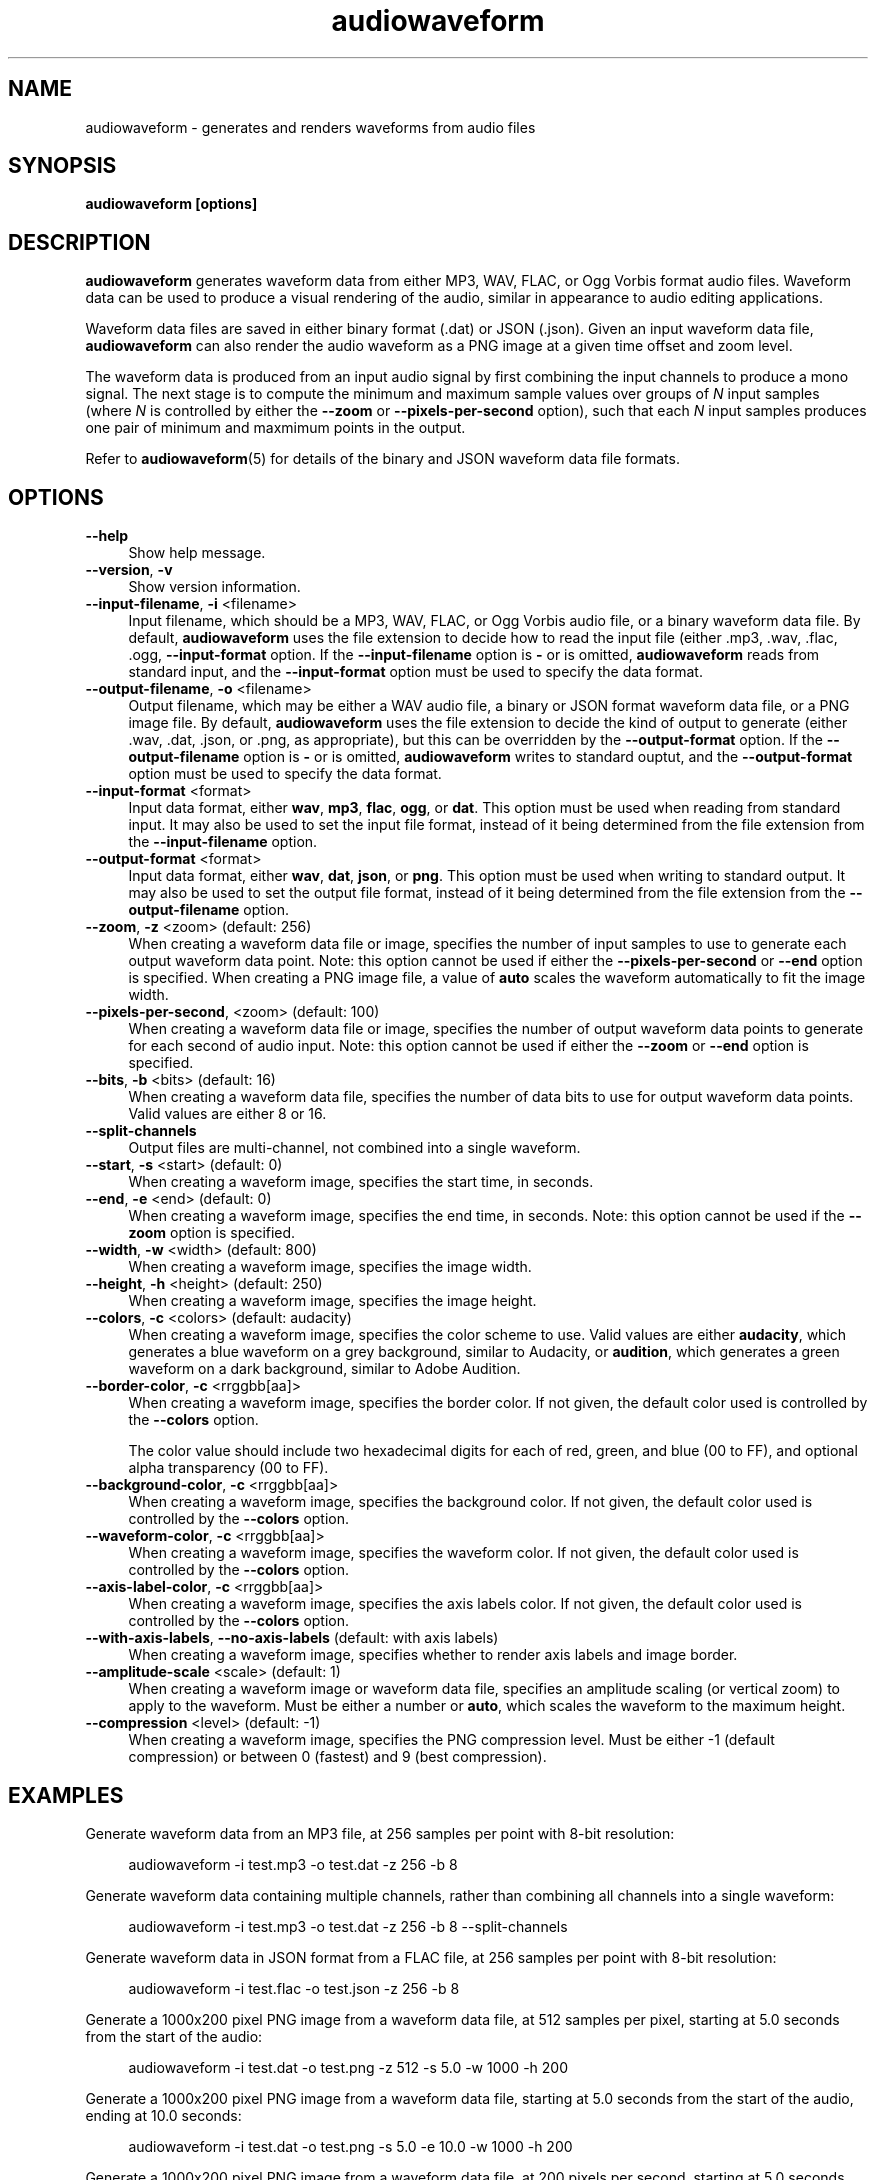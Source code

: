 .TH audiowaveform 1 "1 May 2020"

.SH NAME

audiowaveform \- generates and renders waveforms from audio files

.SH SYNOPSIS

.B audiowaveform [options]

.SH DESCRIPTION

.B audiowaveform
generates waveform data from either MP3, WAV, FLAC, or Ogg Vorbis format audio
files. Waveform data can be used to produce a visual rendering of the audio,
similar in appearance to audio editing applications.

Waveform data files are saved in either binary format (.dat) or JSON (.json).
Given an input waveform data file,
.B audiowaveform
can also render the audio waveform as a PNG image at a given time offset and
zoom level.

The waveform data is produced from an input audio signal by first combining the
input channels to produce a mono signal. The next stage is to compute the
minimum and maximum sample values over groups of
.I N
input samples (where
.I N
is controlled by either the
.B --zoom
or
.B --pixels-per-second
option), such that each
.I N
input samples produces one pair of minimum and maxmimum points in the output.

Refer to
.BR audiowaveform (5)
for details of the binary and JSON waveform data file formats.

.SH OPTIONS

.TP 4
.B --help
Show help message.

.TP
.B --version\fR, \fB-v\fR
Show version information.

.TP
.B --input-filename\fR, \fB-i\fR <filename>
Input filename, which should be a MP3, WAV, FLAC, or Ogg Vorbis audio file, or a
binary waveform data file. By default, \fBaudiowaveform\fR uses the file
extension to decide how to read the input file (either .mp3, .wav, .flac, .ogg,
.oga, or .dat, as appropriate), but this can be overridden by the
\fB--input-format\fR option. If the \fB--input-filename\fR option is \fB-\fR or
is omitted, \fBaudiowaveform\fR reads from standard input, and the
\fB--input-format\fR option must be used to specify the data format.

.TP
.B --output-filename\fR, \fB-o\fR <filename>
Output filename, which may be either a WAV audio file, a binary or JSON format
waveform data file, or a PNG image file. By default, \fBaudiowaveform\fR
uses the file extension to decide the kind of output to generate
(either .wav, .dat, .json, or .png, as appropriate), but this can be overridden
by the \fB--output-format\fR option. If the \fB--output-filename\fR option is
\fB-\fR or is omitted, \fBaudiowaveform\fR writes to standard ouptut, and the
\fB--output-format\fR option must be used to specify the data format.

.TP
.B --input-format\fR <format>
Input data format, either \fBwav\fR, \fBmp3\fR, \fBflac\fR, \fBogg\fR, or \fBdat\fR.
This option must be used when reading from standard input. It may also be used to set
the input file format, instead of it being determined from the file extension
from the \fB--input-filename\fR option.

.TP
.B --output-format\fR <format>
Input data format, either \fBwav\fR, \fBdat\fR, \fBjson\fR, or \fBpng\fR. This
option must be used when writing to standard output. It may also be used to set
the output file format, instead of it being determined from the file extension
from the \fB--output-filename\fR option.

.TP
.B --zoom\fR, \fB-z\fR <zoom> (default: 256)
When creating a waveform data file or image, specifies the number of input
samples to use to generate each output waveform data point.
Note: this option cannot be used if either the \fB--pixels-per-second\fR or
\fB--end\fR option is specified. When creating a PNG image file, a value of
\fBauto\fR scales the waveform automatically to fit the image width.

.TP
.B --pixels-per-second\fR, <zoom> (default: 100)
When creating a waveform data file or image, specifies the number of output
waveform data points to generate for each second of audio input.
Note: this option cannot be used if either the \fB--zoom\fR or \fB--end\fR
option is specified.

.TP
.B --bits\fR, \fB-b\fR <bits> (default: 16)
When creating a waveform data file, specifies the number of data bits to use for
output waveform data points. Valid values are either 8 or 16.

.TP
.B --split-channels
Output files are multi-channel, not combined into a single waveform.

.TP
.B --start\fR, \fB-s\fR <start> (default: 0)
When creating a waveform image, specifies the start time, in seconds.

.TP
.B --end\fR, \fB-e\fR <end> (default: 0)
When creating a waveform image, specifies the end time, in seconds.
Note: this option cannot be used if the \fB--zoom\fR option is specified.

.TP
.B --width\fR, \fB-w\fR <width> (default: 800)
When creating a waveform image, specifies the image width.

.TP
.B --height\fR, \fB-h\fR <height> (default: 250)
When creating a waveform image, specifies the image height.

.TP
.B --colors\fR, \fB-c\fR <colors> (default: audacity)
When creating a waveform image, specifies the color scheme to use. Valid values
are either \fBaudacity\fR, which generates a blue waveform on a grey background,
similar to Audacity, or \fBaudition\fR, which generates a green waveform on a
dark background, similar to Adobe Audition.

.TP
.B --border-color\fR, \fB-c\fR <rrggbb[aa]>
When creating a waveform image, specifies the border color. If not given,
the default color used is controlled by the \fB--colors\fR option.

The color value should include two hexadecimal digits for each of red, green,
and blue (00 to FF), and optional alpha transparency (00 to FF).

.TP
.B --background-color\fR, \fB-c\fR <rrggbb[aa]>
When creating a waveform image, specifies the background color. If not given,
the default color used is controlled by the \fB--colors\fR option.

.TP
.B --waveform-color\fR, \fB-c\fR <rrggbb[aa]>
When creating a waveform image, specifies the waveform color. If not given,
the default color used is controlled by the \fB--colors\fR option.

.TP
.B --axis-label-color\fR, \fB-c\fR <rrggbb[aa]>
When creating a waveform image, specifies the axis labels color. If not given,
the default color used is controlled by the \fB--colors\fR option.

.TP
.B --with-axis-labels\fR, \fB--no-axis-labels\fR (default: with axis labels)
When creating a waveform image, specifies whether to render axis labels and
image border.

.TP
.B --amplitude-scale\fR <scale> (default: 1)
When creating a waveform image or waveform data file, specifies an amplitude
scaling (or vertical zoom) to apply to the waveform. Must be either a number
or \fBauto\fR, which scales the waveform to the maximum height.

.TP
.B --compression\fR <level> (default: -1)
When creating a waveform image, specifies the PNG compression level. Must be
either -1 (default compression) or between 0 (fastest) and 9 (best compression).

.SH EXAMPLES

Generate waveform data from an MP3 file, at 256 samples per point with 8-bit
resolution:

.in +4
.nf
.na
audiowaveform -i test.mp3 -o test.dat -z 256 -b 8
.ad
.fi
.in -4

Generate waveform data containing multiple channels, rather than
combining all channels into a single waveform:

.in +4
.nf
.na
audiowaveform -i test.mp3 -o test.dat -z 256 -b 8 --split-channels
.ad
.fi
.in -4

Generate waveform data in JSON format from a FLAC file, at 256 samples per point
with 8-bit resolution:

.in +4
.nf
.na
audiowaveform -i test.flac -o test.json -z 256 -b 8
.ad
.fi
.in -4

Generate a 1000x200 pixel PNG image from a waveform data file, at 512 samples
per pixel, starting at 5.0 seconds from the start of the audio:

.in +4
.nf
.na
audiowaveform -i test.dat -o test.png -z 512 -s 5.0 -w 1000 -h 200
.ad
.fi
.in -4

Generate a 1000x200 pixel PNG image from a waveform data file, starting at 5.0
seconds from the start of the audio, ending at 10.0 seconds:

.in +4
.nf
.na
audiowaveform -i test.dat -o test.png -s 5.0 -e 10.0 -w 1000 -h 200
.ad
.fi
.in -4

Generate a 1000x200 pixel PNG image from a waveform data file, at 200 pixels per
second, starting at 5.0 seconds from the start of the audio:

.in +4
.nf
.na
audiowaveform -i test.dat -o test.png --pixels-per-second 200 -s 5.0 -w 1000 -h 200
.ad
.fi
.in -4

Generate a 1000x200 PNG image directly from a WAV file, at 300 samples per
pixel, starting at 60.0 seconds from the start of the audio:

.in +4
.nf
.na
audiowaveform -i test.wav -o test.png -z 300 -s 60.0 -w 1000 -h 200
.ad
.fi
.in -4

Generate a 1000x200 PNG image from an MP3 file, showing the entire duration:

.in +4
.nf
.na
audiowaveform -i test.mp3 -o test.png -w 1000 -h 200 -z auto
.ad
.fi
.in -4

Generate a waveform data file from standard input, to standard output, using
\fBffmpeg\fR to convert a video file to WAV format:

.in +4
.nf
.na
ffmpeg -i test.mp4 -f wav - | audiowaveform --input-format wav --output-format dat -b 8 > test.dat
.ad
.fi
.in -4

Note: If you want to render multiple images from the same audio file, it's
generally preferable to first create a waveform data (.dat) file, and create
the images from that, as decoding long MP3 files can take significant time.

Convert a waveform data file to JSON format:

.in +4
.nf
.na
audiowaveform -i test.dat -o test.json
.ad
.fi
.in -4

Convert MP3 to WAV format audio:

.in +4
.nf
.na
audiowaveform -i test.mp3 -o test.wav
.ad
.fi
.in -4

.SH LIMITATIONS

The
.B audiowaveform
program has the following limitations:

.IP \[bu] 2
When generating PNG images the maximum audio sample rate is 50,000 Hz.

.IP \[bu]
When generating PNG files, it is not valid to specify a zoom level smaller
than that used to generate the input waveform data file.

.SH SEE ALSO
.BR audiowaveform (5)

.SH AUTHOR

.UR chris@chrisneedham.com
Chris Needham
.UE
